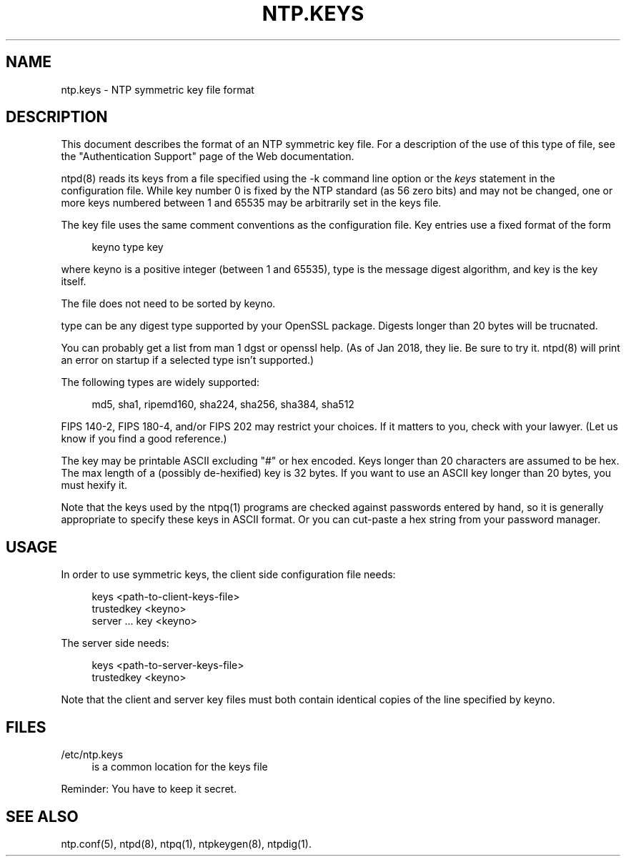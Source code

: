 '\" t
.\"     Title: ntp.keys
.\"    Author: [FIXME: author] [see http://docbook.sf.net/el/author]
.\" Generator: DocBook XSL Stylesheets v1.78.1 <http://docbook.sf.net/>
.\"      Date: 08/29/2018
.\"    Manual: NTPsec
.\"    Source: NTPsec 1.1.2+
.\"  Language: English
.\"
.TH "NTP\&.KEYS" "5" "08/29/2018" "NTPsec 1\&.1\&.2+" "NTPsec"
.\" -----------------------------------------------------------------
.\" * Define some portability stuff
.\" -----------------------------------------------------------------
.\" ~~~~~~~~~~~~~~~~~~~~~~~~~~~~~~~~~~~~~~~~~~~~~~~~~~~~~~~~~~~~~~~~~
.\" http://bugs.debian.org/507673
.\" http://lists.gnu.org/archive/html/groff/2009-02/msg00013.html
.\" ~~~~~~~~~~~~~~~~~~~~~~~~~~~~~~~~~~~~~~~~~~~~~~~~~~~~~~~~~~~~~~~~~
.ie \n(.g .ds Aq \(aq
.el       .ds Aq '
.\" -----------------------------------------------------------------
.\" * set default formatting
.\" -----------------------------------------------------------------
.\" disable hyphenation
.nh
.\" disable justification (adjust text to left margin only)
.ad l
.\" -----------------------------------------------------------------
.\" * MAIN CONTENT STARTS HERE *
.\" -----------------------------------------------------------------
.SH "NAME"
ntp.keys \- NTP symmetric key file format
.SH "DESCRIPTION"
.sp
This document describes the format of an NTP symmetric key file\&. For a description of the use of this type of file, see the "Authentication Support" page of the Web documentation\&.
.sp
ntpd(8) reads its keys from a file specified using the \-k command line option or the \fIkeys\fR statement in the configuration file\&. While key number 0 is fixed by the NTP standard (as 56 zero bits) and may not be changed, one or more keys numbered between 1 and 65535 may be arbitrarily set in the keys file\&.
.sp
The key file uses the same comment conventions as the configuration file\&. Key entries use a fixed format of the form
.sp
.if n \{\
.RS 4
.\}
.nf
keyno type key
.fi
.if n \{\
.RE
.\}
.sp
where keyno is a positive integer (between 1 and 65535), type is the message digest algorithm, and key is the key itself\&.
.sp
The file does not need to be sorted by keyno\&.
.sp
type can be any digest type supported by your OpenSSL package\&. Digests longer than 20 bytes will be trucnated\&.
.sp
You can probably get a list from man 1 dgst or openssl help\&. (As of Jan 2018, they lie\&. Be sure to try it\&. ntpd(8) will print an error on startup if a selected type isn\(cqt supported\&.)
.sp
The following types are widely supported:
.sp
.if n \{\
.RS 4
.\}
.nf
  md5, sha1, ripemd160, sha224, sha256, sha384, sha512
.fi
.if n \{\
.RE
.\}
.sp
FIPS 140\-2, FIPS 180\-4, and/or FIPS 202 may restrict your choices\&. If it matters to you, check with your lawyer\&. (Let us know if you find a good reference\&.)
.sp
The key may be printable ASCII excluding "#" or hex encoded\&. Keys longer than 20 characters are assumed to be hex\&. The max length of a (possibly de\-hexified) key is 32 bytes\&. If you want to use an ASCII key longer than 20 bytes, you must hexify it\&.
.sp
Note that the keys used by the ntpq(1) programs are checked against passwords entered by hand, so it is generally appropriate to specify these keys in ASCII format\&. Or you can cut\-paste a hex string from your password manager\&.
.SH "USAGE"
.sp
In order to use symmetric keys, the client side configuration file needs:
.sp
.if n \{\
.RS 4
.\}
.nf
  keys <path\-to\-client\-keys\-file>
  trustedkey <keyno>
  server \&.\&.\&. key <keyno>
.fi
.if n \{\
.RE
.\}
.sp
The server side needs:
.sp
.if n \{\
.RS 4
.\}
.nf
  keys <path\-to\-server\-keys\-file>
  trustedkey <keyno>
.fi
.if n \{\
.RE
.\}
.sp
Note that the client and server key files must both contain identical copies of the line specified by keyno\&.
.SH "FILES"
.PP
/etc/ntp\&.keys
.RS 4
is a common location for the keys file
.RE
.sp
Reminder: You have to keep it secret\&.
.SH "SEE ALSO"
.sp
ntp\&.conf(5), ntpd(8), ntpq(1), ntpkeygen(8), ntpdig(1)\&.
